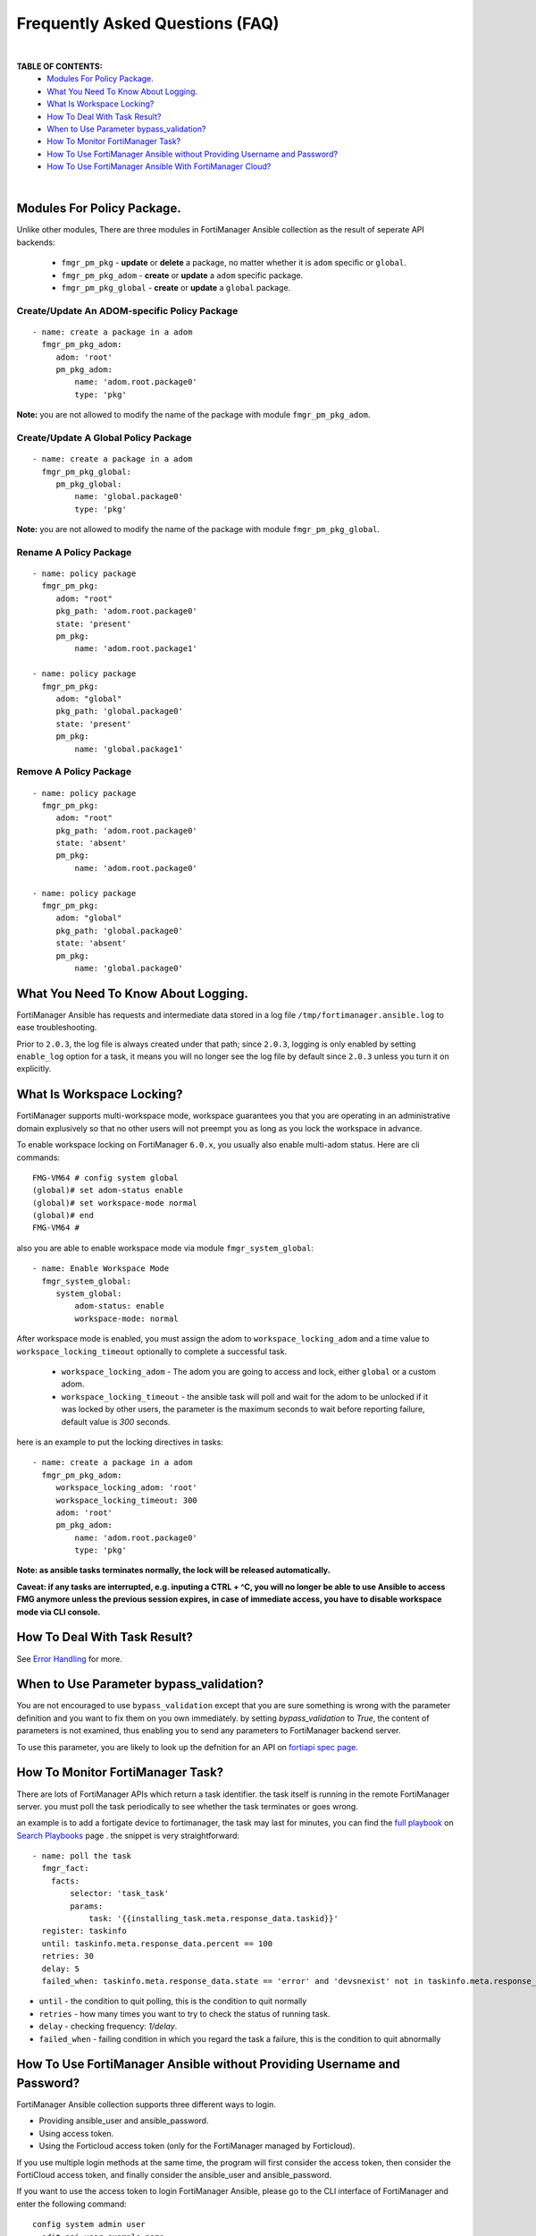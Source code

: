 
Frequently Asked Questions (FAQ)
================================

|

**TABLE OF CONTENTS:**
 - `Modules For Policy Package.`_
 - `What You Need To Know About Logging.`_
 - `What Is Workspace Locking?`_
 -  `How To Deal With Task Result?`_
 - `When to Use Parameter bypass_validation?`_
 - `How To Monitor FortiManager Task?`_
 - `How To Use FortiManager Ansible without Providing Username and Password?`_
 - `How To Use FortiManager Ansible With FortiManager Cloud?`_

|

Modules For Policy Package.
~~~~~~~~~~~~~~~~~~~~~~~~~~~~~~~~

Unlike other modules, There are three modules in FortiManager Ansible collection as the result of seperate API backends:

 - ``fmgr_pm_pkg`` - **update** or **delete** a package, no matter whether it is ``adom`` specific or ``global``.
 - ``fmgr_pm_pkg_adom`` - **create** or **update** a ``adom`` specific package.
 - ``fmgr_pm_pkg_global`` - **create** or **update** a ``global`` package.



Create/Update An ADOM-specific Policy Package
...............................................

::

   - name: create a package in a adom
     fmgr_pm_pkg_adom:
        adom: 'root'
        pm_pkg_adom:
            name: 'adom.root.package0'
            type: 'pkg'


**Note:** you are not allowed to modify the name of the package with module ``fmgr_pm_pkg_adom``.


Create/Update A Global Policy Package
...............................................

::

   - name: create a package in a adom
     fmgr_pm_pkg_global:
        pm_pkg_global:
            name: 'global.package0'
            type: 'pkg'

**Note:** you are not allowed to modify the name of the package with module ``fmgr_pm_pkg_global``.

Rename A Policy Package
..........................

::

   - name: policy package
     fmgr_pm_pkg:
        adom: "root"
        pkg_path: 'adom.root.package0'
        state: 'present'
        pm_pkg:
            name: 'adom.root.package1'

   - name: policy package
     fmgr_pm_pkg:
        adom: "global"
        pkg_path: 'global.package0'
        state: 'present'
        pm_pkg:
            name: 'global.package1'


Remove A Policy Package
..........................

::

   - name: policy package
     fmgr_pm_pkg:
        adom: "root"
        pkg_path: 'adom.root.package0'
        state: 'absent'
        pm_pkg:
            name: 'adom.root.package0'

   - name: policy package
     fmgr_pm_pkg:
        adom: "global"
        pkg_path: 'global.package0'
        state: 'absent'
        pm_pkg:
            name: 'global.package0'

What You Need To Know About Logging. 
~~~~~~~~~~~~~~~~~~~~~~~~~~~~~~~~~~~~~

FortiManager Ansible has requests and intermediate data stored in a log file ``/tmp/fortimanager.ansible.log`` to ease troubleshooting. 

Prior to ``2.0.3``, the log file is always created under that path; since ``2.0.3``, logging is only enabled by setting ``enable_log`` option for a task,
it means you will no longer see the log file by default since ``2.0.3`` unless you turn it on explicitly.

What Is Workspace Locking?
~~~~~~~~~~~~~~~~~~~~~~~~~~

FortiManager supports multi-workspace mode, workspace guarantees you that you are operating in an administrative domain
explusively so that no other users will not preempt you as long as you lock the workspace in advance. 

To enable workspace locking on FortiManager ``6.0.x``, you usually also enable multi-adom status. Here are cli commands:
::

    FMG-VM64 # config system global
    (global)# set adom-status enable
    (global)# set workspace-mode normal
    (global)# end
    FMG-VM64 #

also you are able to enable workspace mode via module ``fmgr_system_global``:
::

   - name: Enable Workspace Mode
     fmgr_system_global:
        system_global:
            adom-status: enable
            workspace-mode: normal

After workspace mode is enabled, you must assign the adom to ``workspace_locking_adom`` and a time value to ``workspace_locking_timeout`` optionally to
complete a successful task.

 - ``workspace_locking_adom`` - The adom you are going to access and lock, either ``global`` or a custom adom. 
 - ``workspace_locking_timeout`` - the ansible task will poll and wait for the adom to be unlocked if it was locked by other users, the parameter is the maximum
   seconds to wait before reporting failure, default value is `300` seconds.

here is an example to put the locking directives in tasks:
::

   - name: create a package in a adom
     fmgr_pm_pkg_adom:
        workspace_locking_adom: 'root'
        workspace_locking_timeout: 300
        adom: 'root'
        pm_pkg_adom:
            name: 'adom.root.package0'
            type: 'pkg'

**Note: as ansible tasks terminates normally, the lock will be released automatically.**

**Caveat: if any tasks are interrupted, e.g. inputing a CTRL + ^C, you will no longer be able to use Ansible to access FMG anymore unless the previous session expires, in case of immediate access, you have to disable workspace mode via CLI console.**

How To Deal With Task Result?
~~~~~~~~~~~~~~~~~~~~~~~~~~~~~~

See `Error Handling`_ for more. 

When to Use Parameter bypass_validation?
~~~~~~~~~~~~~~~~~~~~~~~~~~~~~~~~~~~~~~~~~

You are not encouraged to use ``bypass_validation`` except that you are sure something is wrong with the parameter definition and you want to fix them on you own immediately.
by setting `bypass_validation` to `True`, the content of parameters is not examined, thus enabling you to send any parameters to FortiManager backend server.

To use this parameter, you are likely to look up the defnition for an API on `fortiapi spec page`_. 

How To Monitor FortiManager Task?
~~~~~~~~~~~~~~~~~~~~~~~~~~~~~~~~~~~

There are lots of FortiManager APIs which return a task identifier. the task itself is running in the remote FortiManager server.
you must poll the task periodically to see whether the task terminates or goes wrong.

an example is to add a fortigate device to fortimanager, the task may last for minutes, you can find the `full playbook`_ on `Search Playbooks`_ page . 
the snippet is very straightforward:
::

    - name: poll the task
      fmgr_fact:
        facts:
            selector: 'task_task'
            params:
                task: '{{installing_task.meta.response_data.taskid}}'
      register: taskinfo
      until: taskinfo.meta.response_data.percent == 100
      retries: 30
      delay: 5
      failed_when: taskinfo.meta.response_data.state == 'error' and 'devsnexist' not in taskinfo.meta.response_data.line[0].detail

- ``until`` -  the condition to quit polling, this is the condition to quit normally
- ``retries`` - how many times you want to try to check the status of running task.
- ``delay`` - checking frequency: `1/delay`.
- ``failed_when`` - failing condition in which you regard the task a failure, this is the condition to quit abnormally


How To Use FortiManager Ansible without Providing Username and Password?
~~~~~~~~~~~~~~~~~~~~~~~~~~~~~~~~~~~~~~~~~~~~~~~~~~~~~~~~~~~~~~~~~~~~~~~~

FortiManager Ansible collection supports three different ways to login.

- Providing ansible_user and ansible_password.
- Using access token.
- Using the Forticloud access token (only for the FortiManager managed by Forticloud).

If you use multiple login methods at the same time, the program will first consider the access token, then consider the FortiCloud access token, and finally consider the ansible_user and ansible_password.


If you want to use the access token to login FortiManager Ansible, please go to the CLI interface of FortiManager and enter the following command:

::

  config system admin user
    edit api_user_example_name
      set profileid Super_User
      set user_type api
      set rpc-permit read-write
    next
  end


Then, use ``execute api-user generate-key api_user_example_name`` and you will get an API key.

::

  FMG-VM64 # execute api-user generate-key api_user_example_name
  New API key: XXXXXXXXXXXXXXX
  

You can use this API key in your playbook, and you don't need to provide ansible_user and ansible_password anymore.

Here is an example of how to use access token:

::

  - hosts: fortimanagers
    connection: httpapi
    collections:
      - fortinet.fortimanager
    vars:
      ansible_httpapi_use_ssl: yes
      ansible_httpapi_validate_certs: no
      ansible_httpapi_port: 443
    tasks:
      - name: get fact
        fmgr_fact:
          access_token: <your access_token>
          enable_log: true
          facts:
            selector: "sys_status"
        register: result
      - name: Display response
        debug:
          var: result


How To Use FortiManager Ansible With FortiManager Cloud?
~~~~~~~~~~~~~~~~~~~~~~~~~~~~~~~~~~~~~~~~~~~~~~~~~~~~~~~~

FortiManager can be managed by forticloud. Example of a fortimanager cloud host: ``1234567.us-west-1.fortimanager.forticloud.com``.

It's possible to authenticate Ansible client with forticloud API access token.
``forticloud_access_token`` is the module option to enable forticloud access token based authentication. 

To obatin access token, it's required to register an API user in https://support.fortinet.com/iam/#/api-user and download the crendentials which contains
needed API user ID and password. it's strongly recommended that you keep it safe!

below is an example to obtain access token:
::

  - hosts: fortimanager00
    collections:
      - fortinet.fortimanager
    connection: httpapi
    vars:
      ansible_httpapi_use_ssl: True
      ansible_httpapi_validate_certs: False
      ansible_httpapi_port: 443
      FORTICLOUD_APIID: "3EE835AF-F9F8-48........"
      FORTICLOUD_PASSWD: "36b25667c61b2.........."
    tasks:
      - name: Generate Access Token From FortiCloud Auth Server.
        uri:
          url: https://customerapiauth.fortinet.com/api/v1/oauth/token/
          method: POST
          body_format: json
          return_content: true
          headers:
            Content-Type: application/json
          body: '{"username": "{{ FORTICLOUD_APIID }}", "password": "{{ FORTICLOUD_PASSWD }}", "client_id": "FortiManager", "grant_type": "password"}'
        register: tokeninfo


then in subsequent tasks, we can reference returned token:

::

   - name: Configure IPv4 addresses.
     fmgr_firewall_address:
        adom: root
        state: present
        enable_log: true
        forticloud_access_token: '{{ tokeninfo.json.access_token }}'
        firewall_address:
          name: Win11
          comment: from Ansible.
          organization: Fortinet
          start-ip: 192.168.1.5
          end-ip: 192.168.1.11
          type: iprange
          associated-interface: any

Access token usually expires in hours, you should always renew one in case of failure.


.. _Search Playbooks: example.html
.. _full playbook: https://raw.githubusercontent.com/fortinet-ansible-dev/fortimanager-playbook-example/2.0.0/output/discover_and_add_device.yml
.. _fortiapi spec page: https://fndn.fortinet.net/index.php?/fortiapi/5-fortimanager/#
.. _Error Handling: errors.html
.. _Modules For Policy Package.: #modules-for-policy-package
.. _What You Need To Know About Logging.: #what-you-need-to-know-about-logging
.. _What Is Workspace Locking?: #what-is-workspace-locking
.. _How To Deal With Task Result?: #how-to-deal-with-task-result
.. _When to Use Parameter bypass_validation?: #when-to-use-parameter-bypass-validation
.. _How To Monitor FortiManager Task?: #how-to-monitor-fortimanager-task
.. _How To Use FortiManager Ansible With FortiCloud?: #how-to-use-fortimanager-ansible-with-forticloud

